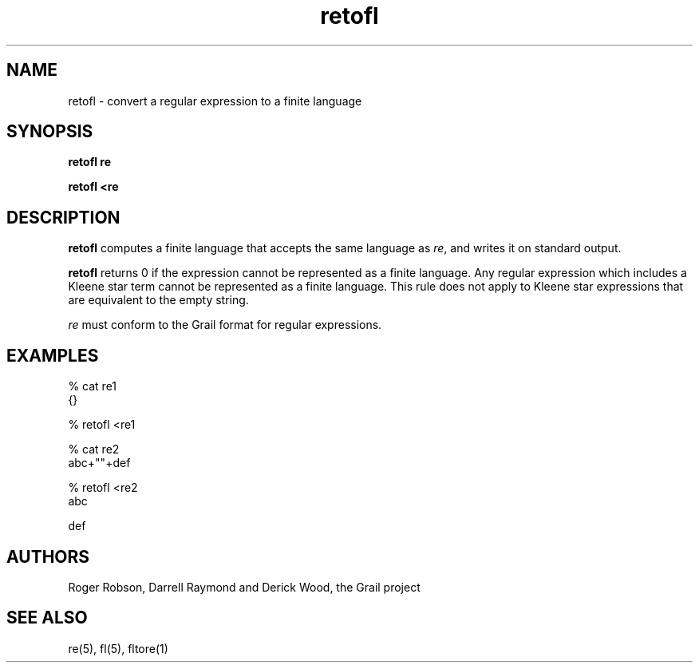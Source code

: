 .de EX		
.if \\n(.$>1 .tm troff: tmac.an: \\*(.F: extra arguments ignored
.sp \\n()Pu
.ne 8v
.ie \\n(.$ .nr EX 0\\$1n
.el .nr EX 0.5i
.in +\\n(EXu
.nf
.CW
..
.de EE		
.if \\n(.$>0 .tm troff: tmac.an: \\*(.F: arguments ignored
.R
.fi
.in -\\n(EXu
.sp \\n()Pu
..
.TH retofl 1 "Grail"
.SH NAME
retofl \- convert a regular expression to a finite language
.SH SYNOPSIS
.B retofl re
.sp
.B retofl <re
.SH DESCRIPTION
.B
retofl
computes a finite language that accepts the same language as
\fIre\fR, and writes it on standard output.  
.LP
.B
retofl
returns 0 if the expression cannot be represented as a finite language.  Any
regular expression which includes a Kleene star term cannot be represented
as a finite language.  This rule does not apply to Kleene star expressions that
are equivalent to the empty string.
.LP
\fIre\fR must conform to the Grail format for regular expressions.
.SH EXAMPLES
.EX
% cat re1
{}

% retofl <re1

% cat re2
abc+""+def

% retofl <re2
abc

def

.EE
.SH AUTHORS
Roger Robson, Darrell Raymond and Derick Wood, the Grail project
.SH "SEE ALSO"
re(5), fl(5), fltore(1)
